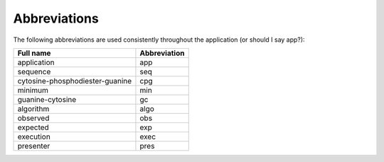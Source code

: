 ===============
 Abbreviations
===============

The following abbreviations are used consistently throughout the application (or should I say app?):

+-------------------------------+------------+
|Full name                      |Abbreviation|
+===============================+============+
|application                    |app         |
+-------------------------------+------------+
|sequence                       |seq         |
+-------------------------------+------------+
|cytosine-phosphodiester-guanine|cpg         |
+-------------------------------+------------+
|minimum                        |min         |
+-------------------------------+------------+
|guanine-cytosine               |gc          |
+-------------------------------+------------+
|algorithm                      |algo        |
+-------------------------------+------------+
|observed                       |obs         |
+-------------------------------+------------+
|expected                       |exp         |
+-------------------------------+------------+
|execution                      |exec        |
+-------------------------------+------------+
|presenter                      |pres        |
+-------------------------------+------------+

